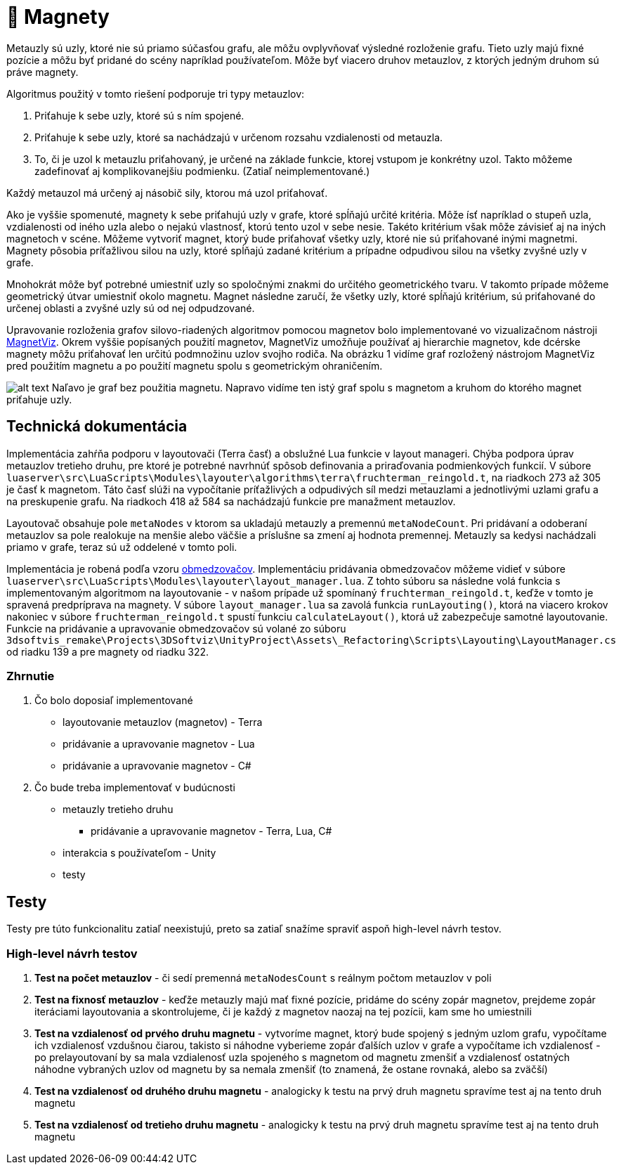 = 🧲 Magnety

Metauzly sú uzly, ktoré nie sú priamo súčasťou grafu, ale môžu ovplyvňovať výsledné rozloženie grafu. Tieto uzly majú fixné pozície a môžu byť pridané do scény napríklad používateľom. Môže byť viacero druhov metauzlov, z ktorých jedným druhom sú práve magnety.

Algoritmus použitý v tomto riešení podporuje tri typy metauzlov:

. Priťahuje k sebe uzly, ktoré sú s ním spojené.
. Priťahuje k sebe uzly, ktoré sa nachádzajú v určenom rozsahu vzdialenosti od metauzla.
. To, či je uzol k metauzlu priťahovaný, je určené na základe funkcie,
 ktorej vstupom je konkrétny uzol. Takto môžeme zadefinovať aj komplikovanejšiu podmienku. (Zatiaľ neimplementované.)

Každý metauzol má určený aj násobič sily, ktorou má uzol priťahovať.

Ako je vyššie spomenuté, magnety k sebe priťahujú uzly v grafe, ktoré spĺňajú určité kritéria. Môže ísť napríklad o stupeň uzla, vzdialenosti od iného uzla alebo o nejakú vlastnosť, ktorú tento uzol v sebe nesie. Takéto kritérium však môže závisieť aj na iných magnetoch v scéne. Môžeme vytvoriť magnet, ktorý bude priťahovať všetky uzly, ktoré nie sú priťahované inými magnetmi. Magnety pôsobia príťažlivou silou na uzly, ktoré spĺňajú zadané kritérium a prípadne odpudivou silou na všetky zvyšné uzly v grafe.

Mnohokrát môže byť potrebné umiestniť uzly so spoločnými znakmi do určitého geometrického tvaru. V takomto prípade môžeme geometrický útvar umiestniť okolo magnetu. Magnet následne zaručí, že všetky uzly, ktoré spĺňajú kritérium, sú priťahované do určenej oblasti a zvyšné uzly sú od nej odpudzované.

Upravovanie rozloženia grafov silovo-riadených algoritmov pomocou magnetov bolo implementované vo vizualizačnom nástroji https://vimeo.com/2418990[MagnetViz]. Okrem vyššie popísaných použití magnetov, MagnetViz umožňuje používať aj hierarchie magnetov, kde dcérske magnety môžu priťahovať len určitú podmnožinu uzlov svojho rodiča. Na obrázku 1 vidíme graf rozložený nástrojom MagnetViz pred použitím magnetu a po použití magnetu spolu s geometrickým ohraničením.

image:img/magnety/graph.PNG[alt text]
Naľavo je graf bez použitia magnetu. Napravo vidíme ten istý graf spolu s magnetom a kruhom do ktorého magnet priťahuje uzly.

== Technická dokumentácia

Implementácia zahŕňa podporu v layoutovači (Terra časť) a obslužné Lua funkcie v layout manageri. Chýba podpora úprav metauzlov tretieho druhu, pre ktoré je potrebné navrhnúť spôsob definovania a priraďovania podmienkových funkcií. V súbore `luaserver\src\LuaScripts\Modules\layouter\algorithms\terra\fruchterman_reingold.t`, na riadkoch 273 až 305 je časť k magnetom. Táto časť slúži na vypočítanie príťažlivých a odpudivých síl medzi metauzlami a jednotlivými uzlami grafu a na preskupenie grafu. Na riadkoch 418 až 584 sa nachádzajú funkcie pre manažment metauzlov.

Layoutovač obsahuje pole `metaNodes` v ktorom sa ukladajú metauzly a premennú `metaNodeCount`. Pri pridávaní a odoberaní metauzlov sa pole realokuje na menšie alebo väčšie a príslušne sa zmení aj hodnota premennej. Metauzly sa kedysi nachádzali priamo v grafe, teraz sú už oddelené v tomto poli.

Implementácia je robená podľa vzoru link:obmedzovace.adoc[obmedzovačov]. Implementáciu pridávania obmedzovačov môžeme vidieť v súbore `luaserver\src\LuaScripts\Modules\layouter\layout_manager.lua`. Z tohto súboru sa následne volá funkcia s implementovaným algoritmom na layoutovanie - v našom prípade už spomínaný `fruchterman_reingold.t`, keďže v tomto je spravená predpríprava na magnety. V súbore `layout_manager.lua` sa zavolá funkcia `runLayouting()`, ktorá na viacero krokov nakoniec v súbore `fruchterman_reingold.t` spustí funkciu `calculateLayout()`, ktorá už zabezpečuje samotné layoutovanie. Funkcie na pridávanie a upravovanie obmedzovačov sú volané zo súboru `3dsoftvis_remake\Projects\3DSoftviz\UnityProject\Assets\_Refactoring\Scripts\Layouting\LayoutManager.cs`
od riadku 139 a pre magnety od riadku 322.

=== Zhrnutie

. Čo bolo doposiaľ implementované

** layoutovanie metauzlov (magnetov) - Terra
** pridávanie a upravovanie magnetov - Lua
** pridávanie a upravovanie magnetov - C#
. Čo bude treba implementovať v budúcnosti

** metauzly tretieho druhu
*** pridávanie a upravovanie magnetov - Terra, Lua, C#
** interakcia s používateľom - Unity
** testy

== Testy

Testy pre túto funkcionalitu zatiaľ neexistujú, preto sa zatiaľ snažíme spraviť aspoň high-level návrh testov.

=== High-level návrh testov

. *Test na počet metauzlov* - či sedí premenná `metaNodesCount`
 s reálnym počtom metauzlov v poli
. *Test na fixnosť metauzlov* - keďže metauzly majú mať fixné pozície, pridáme do scény zopár magnetov, prejdeme zopár iteráciami layoutovania a skontrolujeme, či je každý z magnetov naozaj na tej pozícii, kam sme ho umiestnili
. *Test na vzdialenosť od prvého druhu magnetu* - vytvoríme magnet, ktorý bude spojený s jedným uzlom grafu, vypočítame ich vzdialenosť vzdušnou čiarou, takisto si náhodne vyberieme zopár ďalších uzlov v grafe a vypočítame ich vzdialenosť - po prelayoutovaní by sa mala vzdialenosť uzla spojeného s magnetom od magnetu zmenšiť a vzdialenosť ostatných náhodne vybraných uzlov od magnetu by sa nemala zmenšiť (to znamená, že ostane rovnaká, alebo sa zväčší)
. *Test na vzdialenosť od druhého druhu magnetu* - analogicky k testu na prvý druh magnetu spravíme test aj na tento druh magnetu
. *Test na vzdialenosť od tretieho druhu magnetu* - analogicky k testu na prvý druh magnetu spravíme test aj na tento druh magnetu